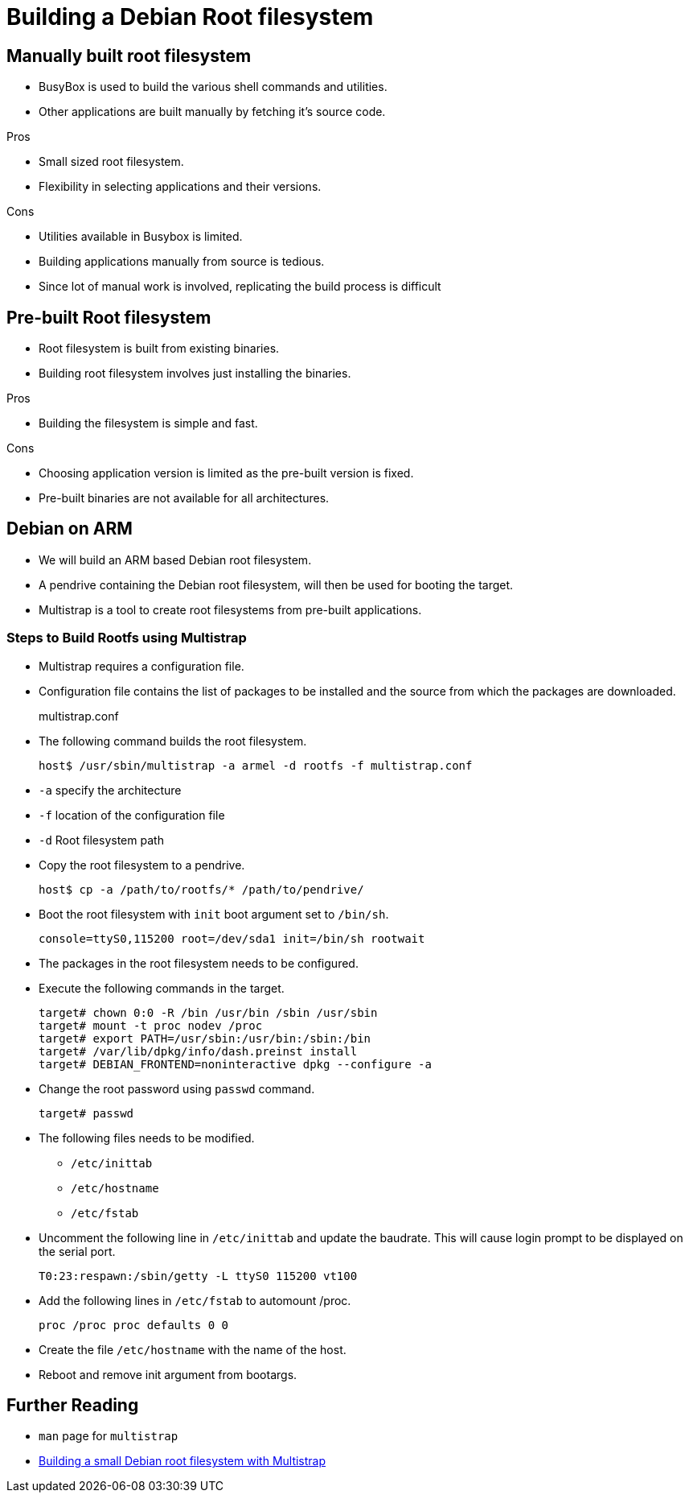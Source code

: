 = Building a Debian Root filesystem

:date: 2010-10-03 10:20
:modified: 2010-10-04 18:40
:tags: thats, awesome
:category: yeah
:slug: my-super-post
:authors: Raashid Muhammed
:summary: Building a Debian Root filesystem

== Manually built root filesystem

  * BusyBox is used to build the various shell commands and utilities.
  * Other applications are built manually by fetching it's source code.

.Pros

  * Small sized root filesystem.
  * Flexibility in selecting applications and their versions.

.Cons

  * Utilities available in Busybox is limited.
  * Building applications manually from source is tedious.
  * Since lot of manual work is involved, replicating the build process is
    difficult

== Pre-built Root filesystem

  * Root filesystem is built from existing binaries.
  * Building root filesystem involves just installing the binaries.

.Pros

  * Building the filesystem is simple and fast.

.Cons

  * Choosing application version is limited as the pre-built version is fixed.
  * Pre-built binaries are not available for all architectures.

== Debian on ARM

  * We will build an ARM based Debian root filesystem.

  * A pendrive containing the Debian root filesystem, will then be
    used for booting the target.

  * Multistrap is a tool to create root filesystems from pre-built
    applications.

=== Steps to Build Rootfs using Multistrap

  * Multistrap requires a configuration file.

  * Configuration file contains the list of packages to be installed and the
    source from which the packages are downloaded.
+
.multistrap.conf
--------------
--------------
+
  * The following command builds the root filesystem.
+
--------------
host$ /usr/sbin/multistrap -a armel -d rootfs -f multistrap.conf
--------------
+
  * `-a` specify the architecture
  * `-f` location of the configuration file
  * `-d` Root filesystem path

  * Copy the root filesystem to a pendrive.
+
--------------
host$ cp -a /path/to/rootfs/* /path/to/pendrive/
--------------
+
  * Boot the root filesystem with `init` boot argument set to `/bin/sh`.
+
--------------
console=ttyS0,115200 root=/dev/sda1 init=/bin/sh rootwait
--------------
+
  * The packages in the root filesystem needs to be configured.
  * Execute the following commands in the target.
+
--------------
target# chown 0:0 -R /bin /usr/bin /sbin /usr/sbin
target# mount -t proc nodev /proc
target# export PATH=/usr/sbin:/usr/bin:/sbin:/bin
target# /var/lib/dpkg/info/dash.preinst install
target# DEBIAN_FRONTEND=noninteractive dpkg --configure -a
--------------
+
  * Change the root password using `passwd` command.
+
--------------
target# passwd
--------------
+
  * The following files needs to be modified.

    - `/etc/inittab`
    - `/etc/hostname`
    - `/etc/fstab`

  * Uncomment the following line in `/etc/inittab` and update the baudrate. This
    will cause login prompt to be displayed on the serial port.
+
--------------
T0:23:respawn:/sbin/getty -L ttyS0 115200 vt100
--------------
+
  * Add the following lines in `/etc/fstab` to automount /proc.
+
--------------
proc /proc proc defaults 0 0
--------------
+
  * Create the file `/etc/hostname` with the name of the host.

  * Reboot and remove init argument from bootargs.

== Further Reading

  * `man` page for `multistrap`
  * http://free-electrons.com/blog/embdebian-with-multistrap/[Building
    a small Debian root filesystem with Multistrap]

